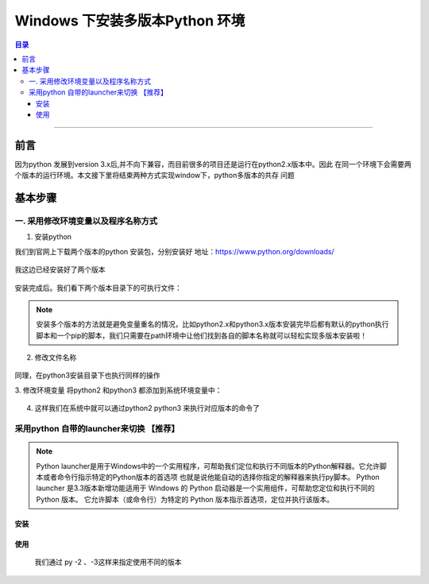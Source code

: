 
.. _install_muti_version_py_on_windows:

###############################
Windows 下安装多版本Python 环境
###############################


.. contents:: 目录

..
   section-numbering::

--------------------------

前言
================================

因为python 发展到version 3.x后,并不向下兼容，而目前很多的项目还是运行在python2.x版本中。因此
在同一个环境下会需要两个版本的运行环境。本文接下里将结束两种方式实现window下，python多版本的共存
问题


基本步骤
================================

一. 采用修改环境变量以及程序名称方式
++++++++++++++++++++++++++++++++++++

1. 安装python

我们到官网上下载两个版本的python 安装包，分别安装好 地址：https://www.python.org/downloads/


.. figure:: /_static/images/install_muti_version_py_on_windows1.png
   :scale: 100
   :align: center

我这边已经安装好了两个版本

.. figure:: /_static/images/install_muti_version_py_on_windows2.png
   :scale: 100
   :align: center


安装完成后。我们看下两个版本目录下的可执行文件：

.. figure:: /_static/images/install_muti_version_py_on_windows3.png
   :scale: 100
   :align: center

.. note:: 安装多个版本的方法就是避免变量重名的情况，比如python2.x和python3.x版本安装完毕后都有默认的python执行脚本和一个pip的脚本，我们只需要在path环境中让他们找到各自的脚本名称就可以轻松实现多版本安装啦！

2. 修改文件名称

.. figure:: /_static/images/install_muti_version_py_on_windows4.png
   :scale: 100
   :align: center

.. figure:: /_static/images/install_muti_version_py_on_windows5.png
   :scale: 100
   :align: center

同理，在python3安装目录下也执行同样的操作


3. 修改环境变量
将python2 和python3 都添加到系统环境变量中：

.. figure:: /_static/images/install_muti_version_py_on_windows6.png
   :scale: 100
   :align: center

4. 这样我们在系统中就可以通过python2 python3 来执行对应版本的命令了


.. figure:: /_static/images/install_muti_version_py_on_windows7.png
   :scale: 100
   :align: center

采用python 自带的launcher来切换 【推荐】
++++++++++++++++++++++++++++++++++++++++++++

.. note:: Python launcher是用于Windows中的一个实用程序，可帮助我们定位和执行不同版本的Python解释器。它允许脚本或者命令行指示特定的Python版本的首选项
    也就是说他能自动的选择你指定的解释器来执行py脚本。
    Python launcher 是3.3版本新增功能适用于 Windows 的 Python 启动器是一个实用组件，可帮助您定位和执行不同的 Python 版本。
    它允许脚本（或命令行）为特定的 Python 版本指示首选项，定位并执行该版本。

安装
------

.. figure:: /_static/images/install_muti_version_py_on_windows8.png
   :scale: 100
   :align: center

使用
------

    我们通过 py -2 、-3这样来指定使用不同的版本

.. figure:: /_static/images/install_muti_version_py_on_windows9.png
   :scale: 100
   :align: center







